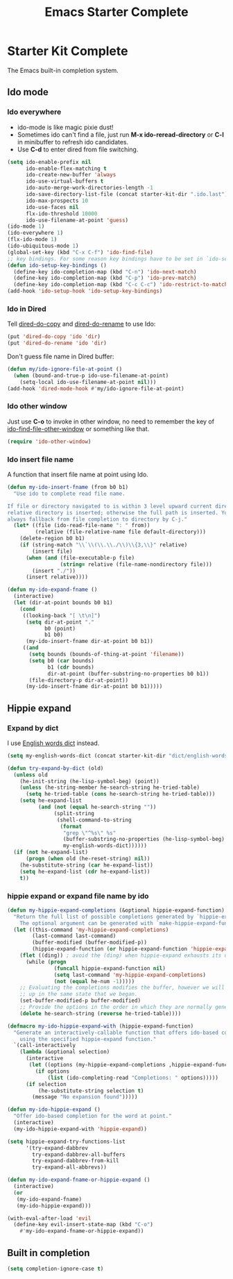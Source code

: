 #+TITLE: Emacs Starter Complete
#+OPTIONS: toc:2 num:nil ^:nil

* Starter Kit Complete

The Emacs built-in completion system.

** Ido mode
*** Ido everywhere

+ ido-mode is like magic pixie dust!
+ Sometimes ido can't find a file, just run *M-x ido-reread-directory* or
  *C-l* in minibuffer to refresh ido candidates.
+ Use *C-d* to enter dired from file switching.
#+srcname: starter-kit-loves-ido-mode
#+begin_src emacs-lisp
(setq ido-enable-prefix nil
      ido-enable-flex-matching t
      ido-create-new-buffer 'always
      ido-use-virtual-buffers t
      ido-auto-merge-work-directories-length -1
      ido-save-directory-list-file (concat starter-kit-dir ".ido.last")
      ido-max-prospects 10
      ido-use-faces nil
      flx-ido-threshold 10000
      ido-use-filename-at-point 'guess)
(ido-mode 1)
(ido-everywhere 1)
(flx-ido-mode 1)
(ido-ubiquitous-mode 1)
(global-set-key (kbd "C-x C-f") 'ido-find-file)
;; key bindings. For some reason key bindings have to be set in `ido-setup-hook'
(defun ido-setup-key-bindings ()
  (define-key ido-completion-map (kbd "C-n") 'ido-next-match)
  (define-key ido-completion-map (kbd "C-p") 'ido-prev-match)
  (define-key ido-completion-map (kbd "C-c C-c") 'ido-restrict-to-matches))
(add-hook 'ido-setup-hook 'ido-setup-key-bindings)
#+end_src

*** Ido in Dired

Tell [[help:dired-do-copy][dired-do-copy]] and [[help:dired-do-rename][dired-do-rename]] to use Ido:
#+begin_src emacs-lisp
(put 'dired-do-copy 'ido 'dir)
(put 'dired-do-rename 'ido 'dir)
#+end_src

Don't guess file name in Dired buffer:
#+begin_src emacs-lisp
(defun my/ido-ignore-file-at-point ()
  (when (bound-and-true-p ido-use-filename-at-point)
    (setq-local ido-use-filename-at-point nil)))
(add-hook 'dired-mode-hook #'my/ido-ignore-file-at-point)
#+end_src

*** Ido other window

Just use *C-o* to invoke in other window, no need to remember the key of
[[help:ido-find-file-other-window][ido-find-file-other-window]] or something like that.
#+begin_src emacs-lisp
(require 'ido-other-window)
#+end_src

*** Ido insert file name

A function that insert file name at point using Ido.
#+begin_src emacs-lisp
(defun my-ido-insert-fname (from b0 b1)
  "Use ido to complete read file name.

If file or directory navigated to is within 3 level upward current directory,
relative directory is inserted; otherwise the full path is inserted. You can
always fallback from file completion to directory by C-j."
  (let* ((file (ido-read-file-name ": " from))
         (relative (file-relative-name file default-directory)))
    (delete-region b0 b1)
    (if (string-match "\\`\\(\\.\\./\\)\\{3,\\}" relative)
        (insert file)
      (when (and (file-executable-p file)
                 (string= relative (file-name-nondirectory file)))
        (insert "./"))
      (insert relative))))

(defun my-ido-expand-fname ()
  (interactive)
  (let (dir-at-point bounds b0 b1)
    (cond
     ((looking-back "[ \t\n]")
      (setq dir-at-point "."
            b0 (point)
            b1 b0)
      (my-ido-insert-fname dir-at-point b0 b1))
     ((and
       (setq bounds (bounds-of-thing-at-point 'filename))
       (setq b0 (car bounds)
             b1 (cdr bounds)
             dir-at-point (buffer-substring-no-properties b0 b1))
       (file-directory-p dir-at-point))
      (my-ido-insert-fname dir-at-point b0 b1)))))
#+end_src

** Hippie expand
*** Expand by dict

I use [[file:starter-kit-dictionary.org::*English%20words%20dict][English words dict]] instead.
#+begin_src emacs-lisp
(setq my-english-words-dict (concat starter-kit-dir "dict/english-words.txt"))

(defun try-expand-by-dict (old)
  (unless old
    (he-init-string (he-lisp-symbol-beg) (point))
    (unless (he-string-member he-search-string he-tried-table)
      (setq he-tried-table (cons he-search-string he-tried-table)))
    (setq he-expand-list
          (and (not (equal he-search-string ""))
               (split-string
                (shell-command-to-string
                 (format
                  "grep \"^%s\" %s"
                  (buffer-substring-no-properties (he-lisp-symbol-beg) (point))
                  my-english-words-dict))))))
  (if (not he-expand-list)
      (progn (when old (he-reset-string) nil))
    (he-substitute-string (car he-expand-list))
    (setq he-expand-list (cdr he-expand-list))
    t))
#+end_src

*** hippie expand or expand file name by ido

#+begin_src emacs-lisp
(defun my-hippie-expand-completions (&optional hippie-expand-function)
  "Return the full list of possible completions generated by `hippie-expand'.
    The optional argument can be generated with `make-hippie-expand-function'."
  (let ((this-command 'my-hippie-expand-completions)
        (last-command last-command)
        (buffer-modified (buffer-modified-p))
        (hippie-expand-function (or hippie-expand-function 'hippie-expand)))
    (flet ((ding)) ; avoid the (ding) when hippie-expand exhausts its options.
      (while (progn
               (funcall hippie-expand-function nil)
               (setq last-command 'my-hippie-expand-completions)
               (not (equal he-num -1)))))
    ;; Evaluating the completions modifies the buffer, however we will finish
    ;; up in the same state that we began.
    (set-buffer-modified-p buffer-modified)
    ;; Provide the options in the order in which they are normally generated.
    (delete he-search-string (reverse he-tried-table))))

(defmacro my-ido-hippie-expand-with (hippie-expand-function)
  "Generate an interactively-callable function that offers ido-based completion
    using the specified hippie-expand function."
  `(call-interactively
    (lambda (&optional selection)
      (interactive
       (let ((options (my-hippie-expand-completions ,hippie-expand-function)))
         (if options
             (list (ido-completing-read "Completions: " options)))))
      (if selection
          (he-substitute-string selection t)
        (message "No expansion found")))))

(defun my-ido-hippie-expand ()
  "Offer ido-based completion for the word at point."
  (interactive)
  (my-ido-hippie-expand-with 'hippie-expand))

(setq hippie-expand-try-functions-list
      '(try-expand-dabbrev
        try-expand-dabbrev-all-buffers
        try-expand-dabbrev-from-kill
        try-expand-all-abbrevs))

(defun my-ido-expand-fname-or-hippie-expand ()
  (interactive)
  (or
   (my-ido-expand-fname)
   (my-ido-hippie-expand)))

(with-eval-after-load 'evil
  (define-key evil-insert-state-map (kbd "C-o")
    #'my-ido-expand-fname-or-hippie-expand))
#+end_src

** Built in completion

#+begin_src emacs-lisp
(setq completion-ignore-case t)
#+end_src
